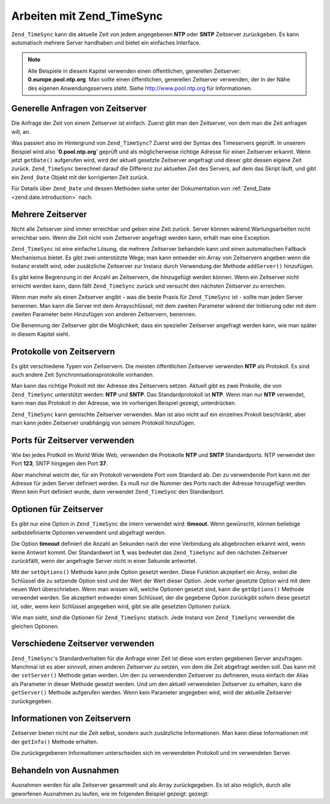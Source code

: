 .. _zend.timesync.working:

Arbeiten mit Zend_TimeSync
==========================

``Zend_TimeSync`` kann die aktuelle Zeit von jedem angegebenen **NTP** oder **SNTP** Zeitserver zurückgeben. Es
kann automatisch mehrere Server handhaben und bietet ein einfaches Interface.

.. note::

   Alle Beispiele in diesem Kapitel verwenden einen öffentlichen, generellen Zeitserver:
   **0.europe.pool.ntp.org**. Man sollte einen öffentlichen, generellen Zeitserver verwenden, der in der Nähe des
   eigenen Anwendungsservers steht. Siehe `http://www.pool.ntp.org`_ für Informationen.

.. _zend.timesync.working.generic:

Generelle Anfragen von Zeitserver
---------------------------------

Die Anfrage der Zeit von einem Zeitserver ist einfach. Zuerst gibt man den Zeitserver, von dem man die Zeit
anfragen will, an.

.. code-block:: php
   :linenos:

   $server = new Zend_TimeSync('0.pool.ntp.org');

   print $server->getDate()->getIso();

Was passiert also im Hintergrund von ``Zend_TimeSync``? Zuerst wird der Syntax des Timeservers geprüft. In unserem
Beispiel wird also '**0.pool.ntp.org**' geprüft und als möglicherweise richtige Adresse für einen Zeitserver
erkannt. Wenn jetzt ``getDate()`` aufgerufen wird, wird der aktuell gesetzte Zeitserver angefragt und dieser gibt
dessen eigene Zeit zurück. ``Zend_TimeSync`` berechnet darauf die Differenz zur aktuellen Zeit des Servers, auf
dem das Skript läuft, und gibt ein ``Zend_Date`` Objekt mit der korrigierten Zeit zurück.

Für Details über ``Zend_Date`` und dessen Methoden siehe unter der Dokumentation von :ref:`Zend_Date
<zend.date.introduction>` nach.

.. _zend.timesync.working.multiple:

Mehrere Zeitserver
------------------

Nicht alle Zeitserver sind immer erreichbar und geben eine Zeit zurück. Server können wärend Wartungsarbeiten
nicht erreichbar sein. Wenn die Zeit nicht vom Zeitserver angefragt werden kann, erhält man eine Exception.

``Zend_TimeSync`` ist eine einfache Lösung, die mehrere Zeitserver behandeln kann und einen automatischen Fallback
Mechanismus bietet. Es gibt zwei unterstützte Wege; man kann entweder ein Array von Zeitservern angeben wenn die
Instanz erstellt wird, oder zusätzliche Zeitserver zur Instanz durch Verwendung der Methode ``addServer()``
hinzufügen.

.. code-block:: php
   :linenos:

   $server = new Zend_TimeSync(array('0.pool.ntp.org',
                                     '1.pool.ntp.org',
                                     '2.pool.ntp.org'));
   $server->addServer('3.pool.ntp.org');

   print $server->getDate()->getIso();

Es gibt keine Begrenzung in der Anzahl an Zeitservern, die hinzugefügt werden können. Wenn ein Zeitserver nicht
erreicht werden kann, dann fällt ``Zend_TimeSync`` zurück und versucht den nächsten Zeitserver zu erreichen.

Wenn man mehr als einen Zeitserver angibt - was die beste Praxis für ``Zend_TimeSync`` ist - sollte man jeden
Server benennen. Man kann die Server mit dem Arrayschlüssel, mit dem zweiten Parameter wärend der Initiierung
oder mit dem zweiten Parameter beim Hinzufügen von anderen Zeitservern, benennen.

.. code-block:: php
   :linenos:

   $server = new Zend_TimeSync(array('generic'  => '0.pool.ntp.org',
                                     'fallback' => '1.pool.ntp.org',
                                     'reserve'  => '2.pool.ntp.org'));
   $server->addServer('3.pool.ntp.org', 'additional');

   print $server->getDate()->getIso();

Die Benennung der Zeitserver gibt die Möglichkeit, dass ein spezieller Zeitserver angefragt werden kann, wie man
später in diesem Kapitel sieht.

.. _zend.timesync.working.protocol:

Protokolle von Zeitservern
--------------------------

Es gibt verschiedene Typen von Zeitservern. Die meisten öffentlichen Zeitserver verwenden **NTP** als Protokoll.
Es sind auch andere Zeit Synchronisationsprotokolle vorhanden.

Man kann das richtige Prokoll mit der Adresse des Zeitservers setzen. Aktuell gibt es zwei Prokolle, die von
``Zend_TimeSync`` unterstützt werden: **NTP** und **SNTP**. Das Standardprotokoll ist **NTP**. Wenn man nur
**NTP** verwendet, kann man das Protokoll in der Adresse, wie im vorherigen Beispiel gezeigt, unterdrücken.

.. code-block:: php
   :linenos:

   $server = new Zend_TimeSync(array('generic'  => 'ntp:\\0.pool.ntp.org',
                                     'fallback' => 'ntp:\\1.pool.ntp.org',
                                     'reserve'  => 'ntp:\\2.pool.ntp.org'));
   $server->addServer('sntp:\\internal.myserver.com', 'additional');

   print $server->getDate()->getIso();

``Zend_TimeSync`` kann gemischte Zeitserver verwenden. Man ist also nicht auf ein einzelnes Prokoll beschränkt,
aber man kann jeden Zeitserver unabhängig von seinem Protokoll hinzufügen.

.. _zend.timesync.working.ports:

Ports für Zeitserver verwenden
------------------------------

Wie bei jedes Protkoll im World Wide Web, verwenden die Protokolle **NTP** und **SNTP** Standardports. NTP
verwendet den Port **123**, SNTP hingegen den Port **37**.

Aber manchmal weicht der, für ein Protokoll verwendete Port vom Standard ab. Der zu verwendende Port kann mit der
Adresse für jeden Server definiert werden. Es muß nur die Nummer des Ports nach der Adresse hinzugefügt werden.
Wenn kein Port definiert wurde, dann verwendet ``Zend_TimeSync`` den Standardport.

.. code-block:: php
   :linenos:

   $server = new Zend_TimeSync(array('generic'  => 'ntp:\\0.pool.ntp.org:200',
                                     'fallback' => 'ntp:\\1.pool.ntp.org'));
   $server->addServer('sntp:\\internal.myserver.com:399', 'additional');

   print $server->getDate()->getIso();

.. _zend.timesync.working.options:

Optionen für Zeitserver
-----------------------

Es gibt nur eine Option in ``Zend_TimeSync`` die intern verwendet wird: **timeout**. Wenn gewünscht, können
beliebige selbstdefinierte Optionen verwendent und abgefragt werden.

Die Option **timeout** definiert die Anzahl an Sekunden nach der eine Verbindung als abgebrochen erkannt wird, wenn
keine Antwort kommt. Der Standardwert ist **1**, was bedeutet das ``Zend_TimeSync`` auf den nächsten Zeitserver
zurückfällt, wenn der angefragte Server nicht in einer Sekunde antwortet.

Mit der ``setOptions()`` Methode kann jede Option gesetzt werden. Diese Funktion akzeptiert ein Array, wobei die
Schlüssel die zu setzende Option sind und der Wert der Wert dieser Option. Jede vorher gesetzte Option wird mit
dem neuen Wert überschrieben. Wenn man wissen will, welche Optionen gesetzt sind, kann die ``getOptions()``
Methode verwendet werden. Sie akzeptiert entweder einen Schlüssel, der die gegebene Option zurückgibt sofern
diese gesetzt ist, oder, wenn kein Schlüssel angegeben wird, gibt sie alle gesetzten Optionen zurück.

.. code-block:: php
   :linenos:

   Zend_TimeSync::setOptions(array('timeout' => 3, 'myoption' => 'timesync'));
   $server = new Zend_TimeSync(array('generic'  => 'ntp:\\0.pool.ntp.org',
                                     'fallback' => 'ntp:\\1.pool.ntp.org'));
   $server->addServer('sntp:\\internal.myserver.com', 'additional');

   print $server->getDate()->getIso();
   print_r(Zend_TimeSync::getOptions();
   print "Timeout = " . Zend_TimeSync::getOptions('timeout');

Wie man sieht, sind die Optionen für ``Zend_TimeSync`` statisch. Jede Instanz von ``Zend_TimeSync`` verwendet die
gleichen Optionen.

.. _zend.timesync.working.different:

Verschiedene Zeitserver verwenden
---------------------------------

``Zend_TimeSync``'s Standardverhalten für die Anfrage einer Zeit ist diese vom ersten gegebenen Server anzufragen.
Manchmal ist es aber sinnvoll, einen anderen Zeitserver zu setzen, von dem die Zeit abgefragt werden soll. Das kann
mit der ``setServer()`` Methode getan werden. Um den zu verwendenden Zeitserver zu definieren, muss einfach der
Alias als Parameter in dieser Methode gesetzt werden. Und um den aktuell verwendeten Zeitserver zu erhalten, kann
die ``getServer()`` Methode aufgerufen werden. Wenn kein Parameter angegeben wird, wird der aktuelle Zeitserver
zurückgegeben.

.. code-block:: php
   :linenos:

   $server = new Zend_TimeSync(array('generic'  => 'ntp:\\0.pool.ntp.org',
                                     'fallback' => 'ntp:\\1.pool.ntp.org'));
   $server->addServer('sntp:\\internal.myserver.com', 'additional');

   $actual = $server->getServer();
   $server = $server->setServer('additional');

.. _zend.timesync.working.informations:

Informationen von Zeitservern
-----------------------------

Zeitserver bieten nicht nur die Zeit selbst, sondern auch zusätzliche Informationen. Man kann diese Informationen
mit der ``getInfo()`` Methode erhalten.

.. code-block:: php
   :linenos:

   $server = new Zend_TimeSync(array('generic'  => 'ntp:\\0.pool.ntp.org',
                                     'fallback' => 'ntp:\\1.pool.ntp.org'));

   print_r ($server->getInfo());

Die zurückgegebenen Informationen unterscheiden sich im verwendeten Protokoll und im verwendeten Server.

.. _zend.timesync.working.exceptions:

Behandeln von Ausnahmen
-----------------------

Ausnahmen werden für alle Zeitserver gesammelt und als Array zurückgegeben. Es ist also möglich, durch alle
geworfenen Ausnahmen zu laufen, wie im folgenden Beispiel gezeigt: gezeigt:

.. code-block:: php
   :linenos:

   $serverlist = array(
           // invalid servers
           'invalid_a'  => 'ntp://a.foo.bar.org',
           'invalid_b'  => 'sntp://b.foo.bar.org',
   );

   $server = new Zend_TimeSync($serverlist);

   try {
       $result = $server->getDate();
       echo $result->getIso();
   } catch (Zend_TimeSync_Exception $e) {

       $exceptions = $e->get();

       foreach ($exceptions as $key => $myException) {
           echo $myException->getMessage();
           echo '<br />';
       }
   }



.. _`http://www.pool.ntp.org`: http://www.pool.ntp.org
